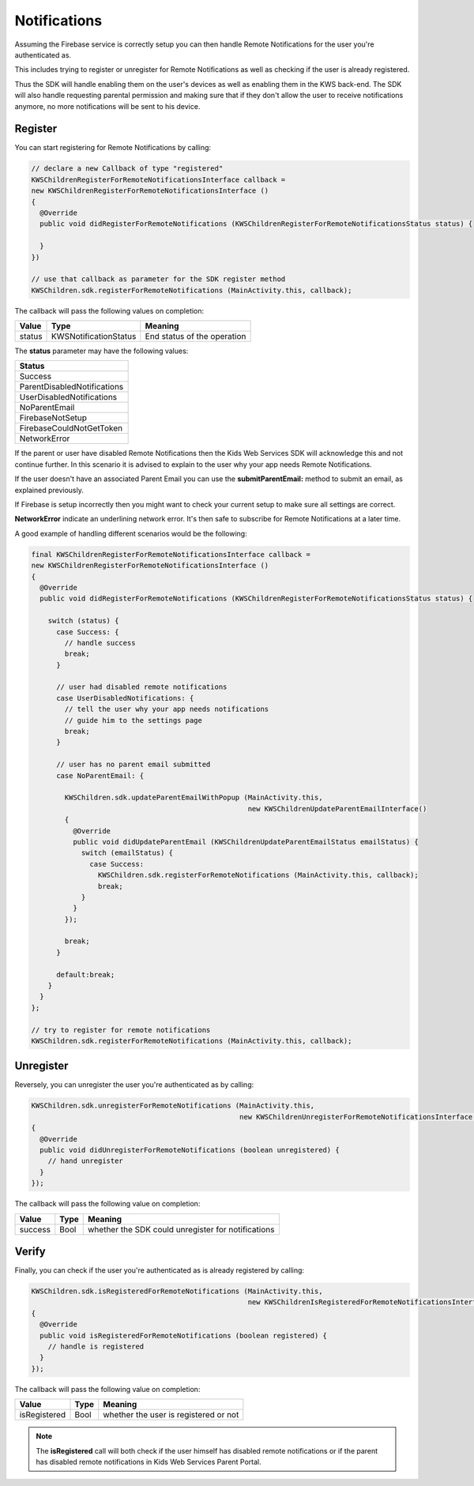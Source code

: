Notifications
=============

Assuming the Firebase service is correctly setup you can then handle Remote Notifications for the user you're authenticated as.

This includes trying to register or unregister for Remote Notifications as well as checking if the user is already registered.

Thus the SDK will handle enabling them on the user's devices as well as enabling them in the KWS back-end.
The SDK will also handle requesting parental permission and making sure that if they don't allow the user to receive notifications anymore, no more
notifications will be sent to his device.

Register
^^^^^^^^

You can start registering for Remote Notifications by calling:

.. code-block:: java

  // declare a new Callback of type "registered"
  KWSChildrenRegisterForRemoteNotificationsInterface callback =
  new KWSChildrenRegisterForRemoteNotificationsInterface ()
  {
    @Override
    public void didRegisterForRemoteNotifications (KWSChildrenRegisterForRemoteNotificationsStatus status) {

    }
  })

  // use that callback as parameter for the SDK register method
  KWSChildren.sdk.registerForRemoteNotifications (MainActivity.this, callback);

The callback will pass the following values on completion:

====== ===================== ======
Value  Type                  Meaning
====== ===================== ======
status KWSNotificationStatus End status of the operation
====== ===================== ======

The **status** parameter may have the following values:

+-------------------------------------------------+
| **Status**                                      |
+-------------------------------------------------+
| Success                                         |
+-------------------------------------------------+
| ParentDisabledNotifications                     |
+-------------------------------------------------+
| UserDisabledNotifications                       |
+-------------------------------------------------+
| NoParentEmail                                   |
+-------------------------------------------------+
| FirebaseNotSetup                                |
+-------------------------------------------------+
| FirebaseCouldNotGetToken                        |
+-------------------------------------------------+
| NetworkError                                    |
+-------------------------------------------------+

If the parent or user have disabled Remote Notifications then the Kids Web Services SDK will acknowledge this and not continue further.
In this scenario it is advised to explain to the user why your app needs Remote Notifications.

If the user doesn't have an associated Parent Email you can use the **submitParentEmail:** method to submit an email, as explained previously.

If Firebase is setup incorrectly then you might want to check your current setup to make sure all settings are correct.

**NetworkError** indicate an underlining network error. It's then safe to subscribe for Remote Notifications at a later time.

A good example of handling different scenarios would be the following:

.. code-block:: java

  final KWSChildrenRegisterForRemoteNotificationsInterface callback =
  new KWSChildrenRegisterForRemoteNotificationsInterface ()
  {
    @Override
    public void didRegisterForRemoteNotifications (KWSChildrenRegisterForRemoteNotificationsStatus status) {

      switch (status) {
        case Success: {
          // handle success
          break;
        }

        // user had disabled remote notifications
        case UserDisabledNotifications: {
          // tell the user why your app needs notifications
          // guide him to the settings page
          break;
        }

        // user has no parent email submitted
        case NoParentEmail: {

          KWSChildren.sdk.updateParentEmailWithPopup (MainActivity.this,
                                                      new KWSChildrenUpdateParentEmailInterface()
          {
            @Override
            public void didUpdateParentEmail (KWSChildrenUpdateParentEmailStatus emailStatus) {
              switch (emailStatus) {
                case Success:
                  KWSChildren.sdk.registerForRemoteNotifications (MainActivity.this, callback);
                  break;
              }
            }
          });

          break;
        }

        default:break;
      }
    }
  };

  // try to register for remote notifications
  KWSChildren.sdk.registerForRemoteNotifications (MainActivity.this, callback);

Unregister
^^^^^^^^^^

Reversely, you can unregister the user you're authenticated as by calling:

.. code-block:: java

  KWSChildren.sdk.unregisterForRemoteNotifications (MainActivity.this,
                                                    new KWSChildrenUnregisterForRemoteNotificationsInterface()
  {
    @Override
    public void didUnregisterForRemoteNotifications (boolean unregistered) {
      // hand unregister
    }
  });

The callback will pass the following value on completion:

======= ==== ======
Value   Type Meaning
======= ==== ======
success Bool whether the SDK could unregister for notifications
======= ==== ======

Verify
^^^^^^

Finally, you can check if the user you're authenticated as is already registered by calling:

.. code-block:: java

  KWSChildren.sdk.isRegisteredForRemoteNotifications (MainActivity.this,
                                                      new KWSChildrenIsRegisteredForRemoteNotificationsInterface()
  {
    @Override
    public void isRegisteredForRemoteNotifications (boolean registered) {
      // handle is registered
    }
  });

The callback will pass the following value on completion:

============ ==== ======
Value        Type Meaning
============ ==== ======
isRegistered Bool whether the user is registered or not
============ ==== ======

.. note::

	The **isRegistered** call will both check if the user himself has disabled remote notifications or if the parent has disabled remote notifications in
	Kids Web Services Parent Portal.
